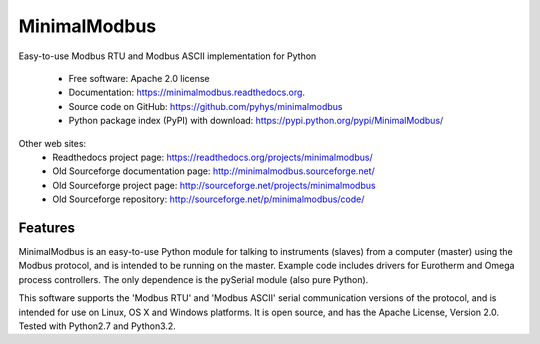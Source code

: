 ===============================
MinimalModbus
===============================

.. image:: https://img.shields.io/travis/pyhys/minimalmodbus.svg
        :target: https://travis-ci.org/pyhys/minimalmodbus

.. image:: https://img.shields.io/pypi/v/minimalmodbus.svg
        :target: https://pypi.python.org/pypi/minimalmodbus


Easy-to-use Modbus RTU and Modbus ASCII implementation for Python

 * Free software: Apache 2.0 license
 * Documentation: https://minimalmodbus.readthedocs.org.
 * Source code on GitHub: https://github.com/pyhys/minimalmodbus
 * Python package index (PyPI) with download: https://pypi.python.org/pypi/MinimalModbus/ 

Other web sites:
 * Readthedocs project page: https://readthedocs.org/projects/minimalmodbus/
 * Old Sourceforge documentation page: http://minimalmodbus.sourceforge.net/
 * Old Sourceforge project page: http://sourceforge.net/projects/minimalmodbus
 * Old Sourceforge repository: http://sourceforge.net/p/minimalmodbus/code/


Features
--------
MinimalModbus is an easy-to-use Python module for talking to instruments (slaves) 
from a computer (master) using the Modbus protocol, and is intended to be running on the master. 
Example code includes drivers for Eurotherm and Omega process controllers. 
The only dependence is the pySerial module (also pure Python). 

This software supports the 'Modbus RTU' and 'Modbus ASCII' serial communication versions of the protocol, 
and is intended for use on Linux, OS X and Windows platforms. 
It is open source, and has the Apache License, Version 2.0. 
Tested with Python2.7 and Python3.2.

